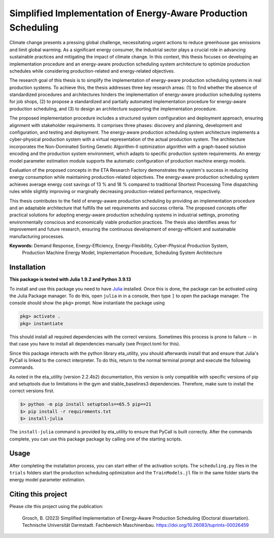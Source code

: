 Simplified Implementation of Energy-Aware Production Scheduling
==================================================================

Climate change presents a pressing global challenge, necessitating urgent actions to reduce greenhouse gas emissions 
and limit global warming. As a significant energy consumer, the industrial sector plays a crucial role in advancing 
sustainable practices and mitigating the impact of climate change. In this context, this thesis focuses on developing 
an implementation procedure and an energy-aware production scheduling system architecture to optimize production
schedules while considering production-related and energy-related objectives.

The research goal of this thesis is to simplify the implementation of energy-aware production scheduling systems in real
production systems. To achieve this, the thesis addresses three key research areas: (1) to find whether the absence of
standardized procedures and architectures hinders the implementation of energy-aware production scheduling systems for
job shops, (2) to propose a standardized and partially automated implementation procedure for energy-aware production
scheduling, and (3) to design an architecture supporting the implementation procedure.

The proposed implementation procedure includes a structured system configuration and deployment approach, ensuring
alignment with stakeholder requirements. It comprises three phases: discovery and planning, development and 
configuration, and testing and deployment. The energy-aware production scheduling system architecture implements a
cyber-physical production system with a virtual representation of the actual production system. The architecture
incorporates the Non-Dominated Sorting Genetic Algorithm-II optimization algorithm with a graph-based solution encoding
and the production system environment, which adapts to specific production system requirements. An energy model
parameter estimation module supports the automatic configuration of production machine energy models.

Evaluation of the proposed concepts in the ETA Research Factory demonstrates the system's success in reducing energy
consumption while maintaining production-related objectives. The energy-aware production scheduling system achieves
average energy cost savings of 13 % and 18 % compared to traditional Shortest Processing Time dispatching rules while
slightly improving or marginally decreasing production-related performance, respectively.

This thesis contributes to the field of energy-aware production scheduling by providing an implementation procedure and
an adaptable architecture that fulfills the set requirements and success criteria. The proposed concepts offer practical
solutions for adopting energy-aware production scheduling systems in industrial settings, promoting environmentally
conscious and economically viable production practices. The thesis also identifies areas for improvement and future
research, ensuring the continuous development of energy-efficient and sustainable manufacturing processes.

**Keywords:** Demand Response, Energy-Efficiency, Energy-Flexibility, Cyber-Physical Production System, 
          Production Machine Energy Model, Implementation Procedure, Scheduling System Architecture


Installation
------------------------

**This package is tested with Julia 1.9.2 and Python 3.9.13**

To install and use this package you need to have `Julia <https://julialang.org/downloads/>`_ installed. Once this is 
done, the package can be activated using the Julia Package manager. To do this, open ``julia`` in in a console, then 
type ``]`` to open the package manager. The console should show the ``pkg>`` prompt. Now instantiate the package using

.. code-block::

    pkg> activate .
    pkg> instantiate

This should install all required dependencies with the correct versions. Sometimes this process is prone to failure -- 
in that case you have to install all dependencies manually (see Project.toml for this). 

Since this package interacts with the python library eta_utility, you should afterwards install that and ensure that 
Julia's PyCall is linked to the correct interpreter. To do this, return to the normal terminal prompt and execute the 
following commands.

As noted in the eta_utility (version 2.2.4b2) documentation, this version is only compatible with specific versions of 
pip and setuptools due to limitations in the gym and stable_baselines3 dependencies. Therefore, make sure to install 
the correct versions first.

.. code-block::

    $> python -m pip install setuptools==65.5 pip==21
    $> pip install -r requirements.txt
    $> install-julia

The ``install-julia`` command is provided by eta_utility to ensure that PyCall is built correctly. After the
commands complete, you can use this package package by calling one of the starting scripts.

Usage
-----------

After completing the installation process, you can start either of the activation scripts. The ``scheduling.py`` files
in the ``trials`` folders start the production scheduling optimization and the ``TrainModels.jl`` file in the same 
folder starts the energy model parameter estimation.

Citing this project
--------------------

Please cite this project using the publication:

    Grosch, B. (2023) Simplified Implementation of Energy-Aware Production 
    Scheduling (Doctoral dissertation). Technische Universität Darmstadt. 
    Fachbereich Maschinenbau. `https://doi.org/10.26083/tuprints-00026459 <https://doi.org/10.26083/tuprints-00026459>`_
